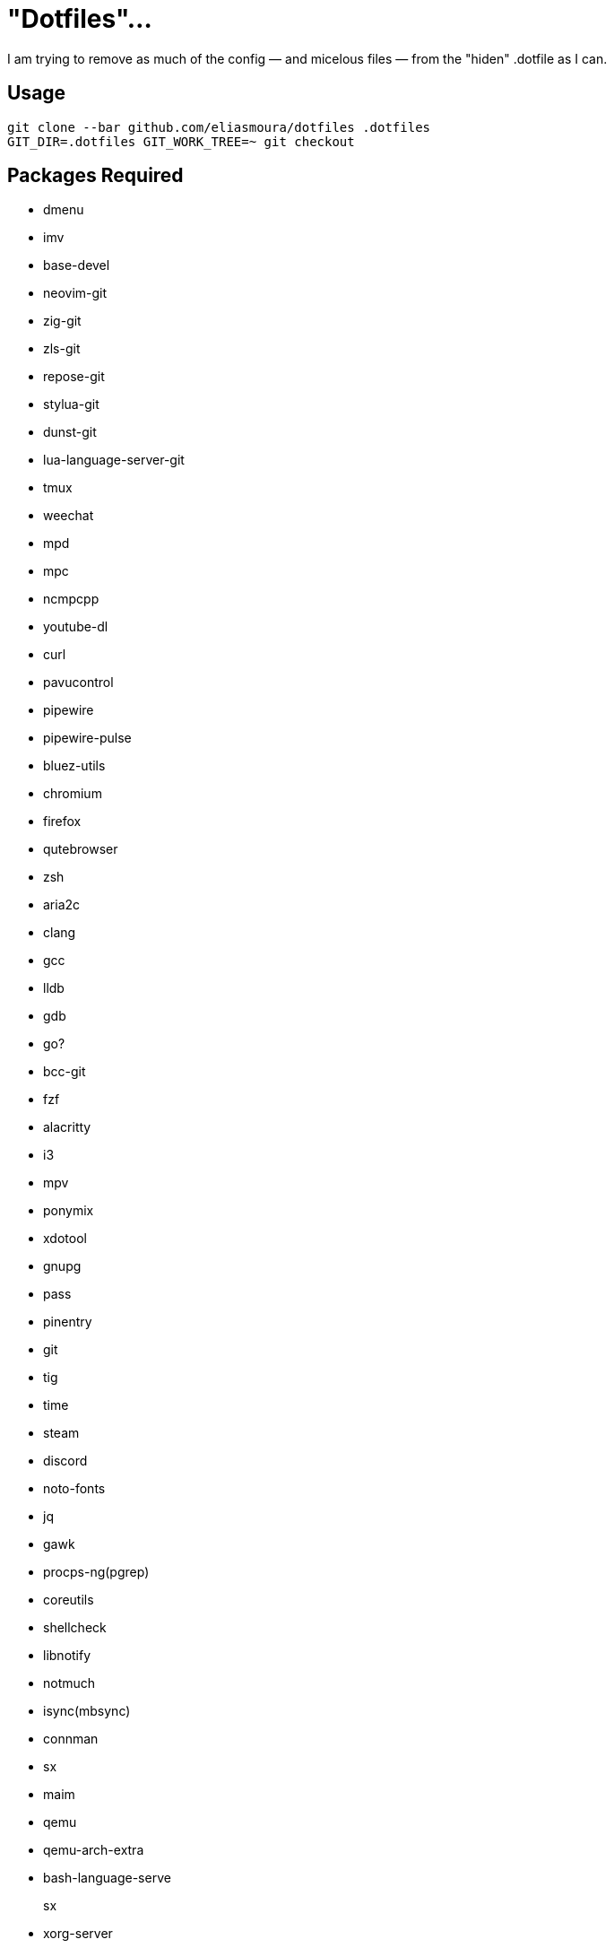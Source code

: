 = "Dotfiles"…

I am trying to remove as much of the config — and micelous files — from the "hiden" .dotfile as I can.

== Usage

[source, sh]
----
git clone --bar github.com/eliasmoura/dotfiles .dotfiles
GIT_DIR=.dotfiles GIT_WORK_TREE=~ git checkout
----

== Packages Required
- dmenu
- imv
- base-devel
- neovim-git
- zig-git
- zls-git
- repose-git
- stylua-git
- dunst-git
- lua-language-server-git
- tmux
- weechat
- mpd
- mpc
- ncmpcpp
- youtube-dl
- curl
- pavucontrol
- pipewire
- pipewire-pulse
- bluez-utils
- chromium
- firefox
- qutebrowser
- zsh
- aria2c
- clang
- gcc
- lldb
- gdb
- go?
- bcc-git
- fzf
- alacritty
- i3
- mpv
- ponymix
- xdotool
- gnupg
- pass
- pinentry
- git
- tig
- time
- steam
- discord
- noto-fonts
- jq
- gawk
- procps-ng(pgrep)
- coreutils
- shellcheck
- libnotify
- notmuch
- isync(mbsync)
- connman
- sx
- maim
- qemu
- qemu-arch-extra
- bash-language-serve

sx::
- xorg-server
- xorg-xsetroot
- xorg-setxkbmap
- xorg-xinit
- xorg-xauth
